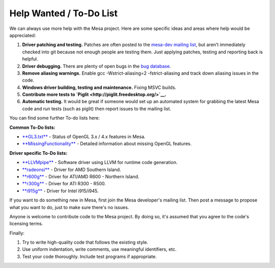 Help Wanted / To-Do List
========================

We can always use more help with the Mesa project. Here are some
specific ideas and areas where help would be appreciated:

#. **Driver patching and testing.** Patches are often posted to the
   `mesa-dev mailing
   list <http://lists.freedesktop.org/mailman/listinfo/mesa-dev>`__, but
   aren't immediately checked into git because not enough people are
   testing them. Just applying patches, testing and reporting back is
   helpful.
#. **Driver debugging.** There are plenty of open bugs in the `bug
   database <https://bugs.freedesktop.org/describecomponents.cgi?product=Mesa>`__.
#. **Remove aliasing warnings.** Enable gcc -Wstrict-aliasing=2
   -fstrict-aliasing and track down aliasing issues in the code.
#. **Windows driver building, testing and maintenance.** Fixing MSVC
   builds.
#. **Contribute more tests to
   `Piglit <http://piglit.freedesktop.org/>`__.**
#. **Automatic testing.** It would be great if someone would set up an
   automated system for grabbing the latest Mesa code and run tests
   (such as piglit) then report issues to the mailing list.

You can find some further To-do lists here:

**Common To-Do lists:**

-  `**GL3.txt** <http://cgit.freedesktop.org/mesa/mesa/tree/docs/GL3.txt>`__
   - Status of OpenGL 3.x / 4.x features in Mesa.
-  `**MissingFunctionality** <http://dri.freedesktop.org/wiki/MissingFunctionality>`__
   - Detailed information about missing OpenGL features.

**Driver specific To-Do lists:**

-  `**LLVMpipe** <http://cgit.freedesktop.org/mesa/mesa/tree/src/gallium/docs/llvm-todo.txt>`__
   - Software driver using LLVM for runtime code generation.
-  `**radeonsi** <http://dri.freedesktop.org/wiki/RadeonsiToDo>`__ -
   Driver for AMD Southern Island.
-  `**r600g** <http://dri.freedesktop.org/wiki/R600ToDo>`__ - Driver for
   ATI/AMD R600 - Northern Island.
-  `**r300g** <http://dri.freedesktop.org/wiki/R300ToDo>`__ - Driver for
   ATI R300 - R500.
-  `**i915g** <http://cgit.freedesktop.org/mesa/mesa/tree/src/gallium/drivers/i915/TODO>`__
   - Driver for Intel i915/i945.

If you want to do something new in Mesa, first join the Mesa developer's
mailing list. Then post a message to propose what you want to do, just
to make sure there's no issues.

Anyone is welcome to contribute code to the Mesa project. By doing so,
it's assumed that you agree to the code's licensing terms.

Finally:

#. Try to write high-quality code that follows the existing style.
#. Use uniform indentation, write comments, use meaningful identifiers,
   etc.
#. Test your code thoroughly. Include test programs if appropriate.

.. raw:: html

   </div>